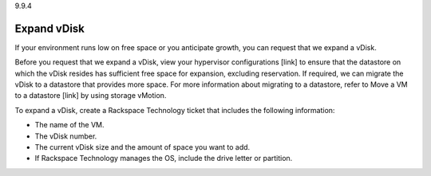 .. _expand-vdisk:

9.9.4

============
Expand vDisk
============

If your environment runs low on free space or you anticipate growth, 
you can request that we expand a vDisk.

Before you request that we expand a vDisk, view your 
hypervisor configurations [link] to ensure that the datastore on which 
the vDisk resides has sufficient free space for expansion, excluding 
reservation. If required, we can migrate the vDisk to a datastore that 
provides more space. For more information about migrating to a datastore, 
refer to Move a VM to a datastore [link] by using storage vMotion.

To expand a vDisk, create a Rackspace Technology ticket that includes the 
following information:

* The name of the VM.
* The vDisk number.
* The current vDisk size and the amount of space you want to add.
* If Rackspace Technology manages the OS, include the drive letter or 
  partition.























